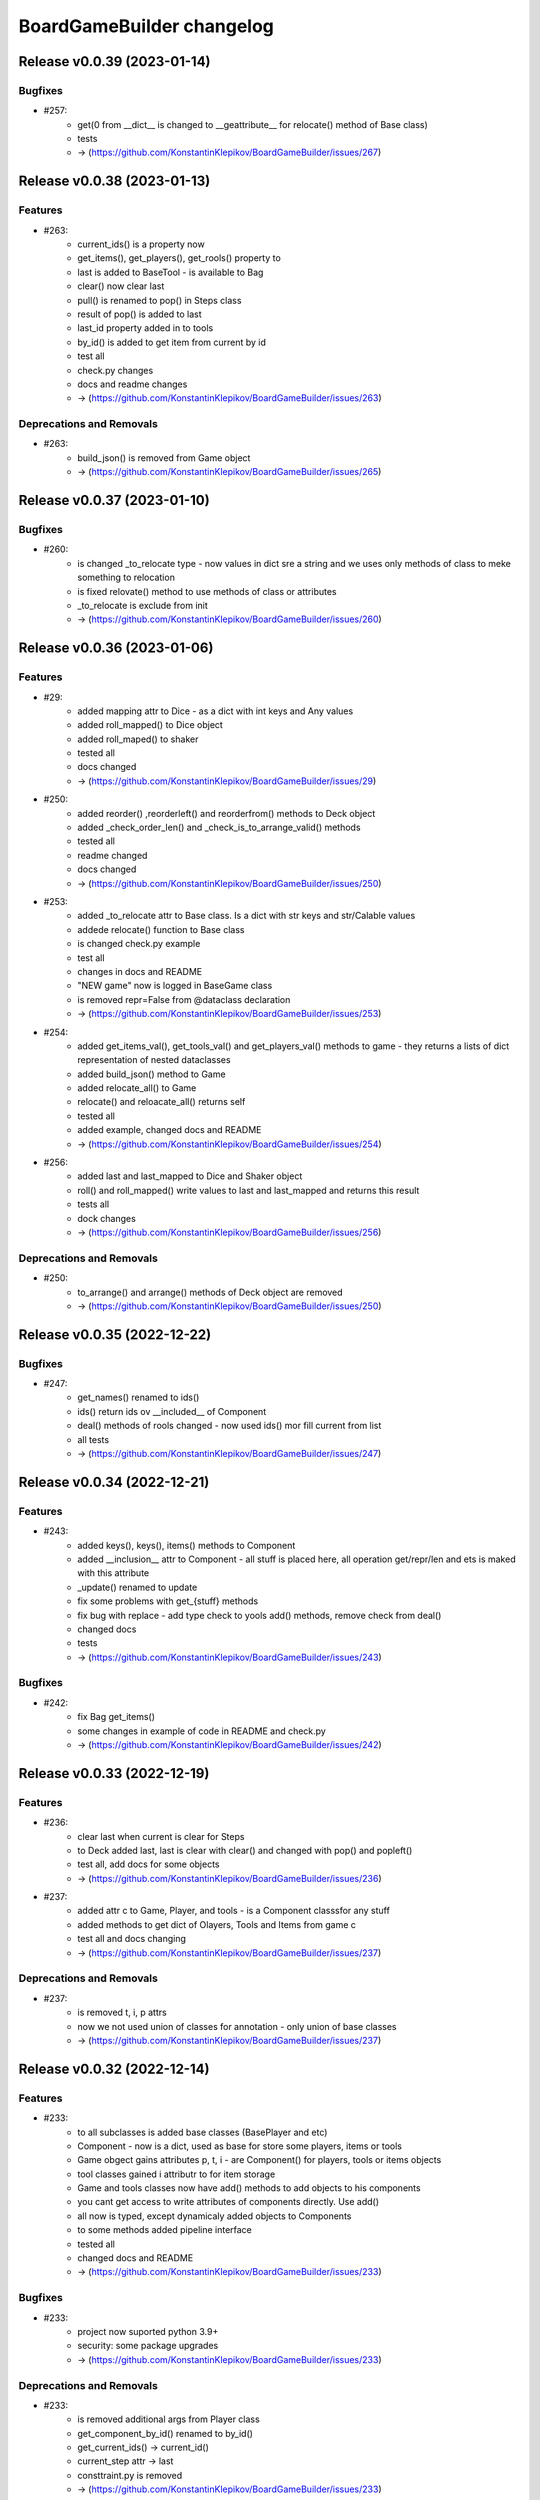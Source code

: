 ==========================
BoardGameBuilder changelog
==========================

.. release notes
Release v0.0.39 (2023-01-14)
============================

Bugfixes
--------

- #257:
      - get(0 from __dict__ is changed to __geattribute__ for relocate() method of Base class)
      - tests
      - -> (https://github.com/KonstantinKlepikov/BoardGameBuilder/issues/267)


Release v0.0.38 (2023-01-13)
============================

Features
--------

- #263:
      - current_ids() is a property now
      - get_items(), get_players(), get_rools() property to
      - last is added to BaseTool - is available to Bag
      - clear() now clear last
      - pull() is renamed to pop() in Steps class
      - result of pop() is added to last
      - last_id property added in to tools
      - by_id() is added to get item from current by id
      - test all
      - check.py changes
      - docs and readme changes
      - -> (https://github.com/KonstantinKlepikov/BoardGameBuilder/issues/263)


Deprecations and Removals
-------------------------

- #263:
      - build_json() is removed from Game object
      - -> (https://github.com/KonstantinKlepikov/BoardGameBuilder/issues/265)


Release v0.0.37 (2023-01-10)
============================

Bugfixes
--------

- #260:
      - is changed _to_relocate type - now values in dict sre a string and we uses only methods of class to meke something to relocation
      - is fixed relovate() method to use methods of class or attributes
      - _to_relocate is exclude from init
      - -> (https://github.com/KonstantinKlepikov/BoardGameBuilder/issues/260)


Release v0.0.36 (2023-01-06)
============================

Features
--------

- #29:
      - added mapping attr to Dice - as a dict with int keys and Any values
      - added roll_mapped() to Dice object
      - added roll_maped() to shaker
      - tested all
      - docs changed
      - -> (https://github.com/KonstantinKlepikov/BoardGameBuilder/issues/29)
- #250:
       - added reorder() ,reorderleft() and reorderfrom() methods to Deck object
       - added _check_order_len() and _check_is_to_arrange_valid() methods
       - tested all
       - readme changed
       - docs changed
       - -> (https://github.com/KonstantinKlepikov/BoardGameBuilder/issues/250)
- #253:
      - added _to_relocate attr to Base class. Is a dict with str keys and str/Calable values
      - addede relocate() function to Base class
      - is changed check.py example
      - test all
      - changes in docs and README
      - "NEW game" now is logged in BaseGame class
      - is removed repr=False from @dataclass declaration
      - -> (https://github.com/KonstantinKlepikov/BoardGameBuilder/issues/253)
- #254:
      - added get_items_val(), get_tools_val() and get_players_val() methods to game - they returns a lists of dict representation of nested dataclasses
      - added build_json() method to Game
      - added relocate_all() to Game
      - relocate() and reloacate_all() returns self
      - tested all
      - added example, changed docs and README
      - -> (https://github.com/KonstantinKlepikov/BoardGameBuilder/issues/254)
- #256:
      - added last and last_mapped to Dice and Shaker object
      - roll() and roll_mapped() write values to last and last_mapped and returns this result
      - tests all
      - dock changes
      - -> (https://github.com/KonstantinKlepikov/BoardGameBuilder/issues/256)


Deprecations and Removals
-------------------------

- #250:
      - to_arrange() and arrange() methods of Deck object are removed
      - -> (https://github.com/KonstantinKlepikov/BoardGameBuilder/issues/250)


Release v0.0.35 (2022-12-22)
============================

Bugfixes
--------

- #247:
      - get_names() renamed to ids()
      - ids() return ids ov __included__ of Component
      - deal() methods of rools changed - now used ids() mor fill current from list
      - all tests
      - -> (https://github.com/KonstantinKlepikov/BoardGameBuilder/issues/247)


Release v0.0.34 (2022-12-21)
============================

Features
--------

- #243:
      - added keys(), keys(), items() methods to Component
      - added __inclusion__ attr to Component - all stuff is placed here, all operation get/repr/len and ets is maked with this attribute
      - _update() renamed to update
      - fix some problems with get_{stuff} methods
      - fix bug with replace - add type check to yools add() methods, remove check from deal()
      - changed docs
      - tests
      - -> (https://github.com/KonstantinKlepikov/BoardGameBuilder/issues/243)


Bugfixes
--------

- #242:
      - fix Bag get_items()
      - some changes in example of code in README and check.py
      - -> (https://github.com/KonstantinKlepikov/BoardGameBuilder/issues/242)


Release v0.0.33 (2022-12-19)
============================

Features
--------

- #236:
      - clear last when current is clear for Steps
      - to Deck added last, last is clear with clear() and changed with pop() and popleft()
      - test all, add docs for some objects
      - -> (https://github.com/KonstantinKlepikov/BoardGameBuilder/issues/236)
- #237:
      - added attr c to Game, Player, and tools - is a Component classsfor any stuff
      - added methods to get dict of Olayers, Tools and Items from game c
      - test all and docs changing
      - -> (https://github.com/KonstantinKlepikov/BoardGameBuilder/issues/237)


Deprecations and Removals
-------------------------

- #237:
      - is removed t, i, p attrs
      - now we not used union of classes for annotation - only union of base classes
      - -> (https://github.com/KonstantinKlepikov/BoardGameBuilder/issues/237)


Release v0.0.32 (2022-12-14)
============================

Features
--------

- #233:
      - to all subclasses is added base classes (BasePlayer and etc)
      - Component - now is a dict, used as base for store some players, items or tools
      - Game obgect gains attributes p, t, i - are Component() for players, tools or items objects
      - tool classes gained i attributr to for item storage
      - Game and tools classes now have add() methods to add objects to his components
      - you cant get access to write attributes of components directly. Use add()
      - all now is typed, except dynamicaly added objects to Components
      - to some methods added pipeline interface
      - tested all
      - changed docs and README
      - -> (https://github.com/KonstantinKlepikov/BoardGameBuilder/issues/233)


Bugfixes
--------

- #233:
      - project now suported python 3.9+
      - security: some package upgrades
      - -> (https://github.com/KonstantinKlepikov/BoardGameBuilder/issues/233)


Deprecations and Removals
-------------------------

- #233:
      - is removed additional args from Player class
      - get_component_by_id() renamed to by_id()
      - get_current_ids() -> current_id()
      - current_step attr -> last
      - consttraint.py is removed
      - -> (https://github.com/KonstantinKlepikov/BoardGameBuilder/issues/233)


Release v0.0.31 (2022-12-09)
============================

Features
--------

- #225:
      - is renamed get_current_names() method to get_current_ids() method
      - implemented get_component_by_id() method in Base class
      - test all
      - docs changes
      - readme changes
      - -> (https://github.com/KonstantinKlepikov/BoardGameBuilder/issues/225)
- #226:
      * attributes for Player are optional
      - added current_step attr to Steps
      - rewrited _card_replace() for Deck
      - to Deck added deque methods: append(), appendleft(), pop(), popleft(), insert(), index(), remove(). reverse(), clear(), count(), extend(), extendleft(), rotate()
      - test all
      - -> (https://github.com/KonstantinKlepikov/BoardGameBuilder/issues/226)
- #227:
      - added Bag class
      - to Deck added list methods: append(), pop(), insert(), index(), remove(). reverse(), clear(), count(), extend()
      - test all
      - -> (https://github.com/KonstantinKlepikov/BoardGameBuilder/issues/227)


Release v0.0.30 (2022-12-01)
============================

Features
--------

- #219:
      * Step now is an item
      * BaseIteme now hasnt count attr - this attribute moved to Card and Dice classes
      * tests all
      * docs changes
      * -> (https://github.com/KonstantinKlepikov/BoardGameBuilder/issues/219)


Bugfixes
--------

- #218:
      * added ``make draft`` to makefile and now with ``make release`` is bulded doc after version bump but before taged and push to github
      * -> (https://github.com/KonstantinKlepikov/BoardGameBuilder/issues/218)


Deprecations and Removals
-------------------------

- #219:
      * markers.py, markers types and test are removed.
      * -> (https://github.com/KonstantinKlepikov/BoardGameBuilder/issues/219)


Release v0.0.29 (2022-12-01)
============================

Features
--------

- #208:
      * added get_current_names to Deck and Steps classes
      * methods put() and get() for Steps renamed to push() and pull() (for compatibility with dict)
      * test all
      * -> (https://github.com/KonstantinKlepikov/BoardGameBuilder/issues/208)
- #209:
      * add Undefined.INCLUDE in Base class. Now all undefined attributes is saved in other attribute
      * test all
      * -> (https://github.com/KonstantinKlepikov/BoardGameBuilder/issues/209)
- #210:
      * added to Deck and Steps deal() method posibility to deal with list of stuff names
      * deal() now are not shuffle deck by defolt
      * test it
      * docs and readme changes
      * -> (https://github.com/KonstantinKlepikov/BoardGameBuilder/issues/210)


Bugfixes
--------

- #206:
      * changed github-release actions - added latest tag and removed autogeneration of changelog
      * -> (https://github.com/KonstantinKlepikov/BoardGameBuilder/issues/206)


Deprecations and Removals
-------------------------

- #208:
      * removed technical attributes of Component from len and get_names methods
      * removed Order class. Now Steps has an heapq interface
      * test all
      * -> (https://github.com/KonstantinKlepikov/BoardGameBuilder/issues/208)


Release v0.0.28 (2022-11-28)
============================

Features
--------

- #9:
      * added github-release workflow that starts after deoloy documentations and create github tagged release
      * changed Makefile - now `make release` makes tagged commit and push to origin
      * -> (https://github.com/KonstantinKlepikov/BoardGameBuilder/issues/9)


Bugfixes
--------

- #200:
      * fix version in docs and links fixes
      * -> (https://github.com/KonstantinKlepikov/BoardGameBuilder/issues/200)
- #178:
      * change version of actions/setup-python to @4 for release.yml
      * -> (https://github.com/KonstantinKlepikov/BoardGameBuilder/issues/178)


Release v0.0.27 (2022-11-20)
============================

Features
--------

- #36:
      * _is_unique() method for Component class
      * _is_valid() method for Component class
      * Components renamed to Component
      * added ComponentIdError
      * name attr of Base class is id now
      * all id is converted to safe before making attributes fir dot interface of Component
      * convertation with snake case
      * test all
      * change docks and readme
      * som fixes for logging
      * -> (https://github.com/KonstantinKlepikov/BoardGameBuilder/issues/36)


Release v0.0.26 (2022-11-17)
============================

Features
--------

- #187:
      * all object inherited from Base gain counter attr that contains Counter() from collections
      * name now isnt in __repr__ and __str__ of dataclasses
      * test all
      * changes in docs
      * -> (https://github.com/KonstantinKlepikov/BoardGameBuilder/issues/187)


Bugfixes
--------

- #186:
      * fix doc deplot workflow
      * -> (https://github.com/KonstantinKlepikov/BoardGameBuilder/issues/186)
- #192:
      * fix readme example
      * -> (https://github.com/KonstantinKlepikov/BoardGameBuilder/issues/192)


Deprecations and Removals
-------------------------

- #187:
      * Counter() dataclass is removed
      * -> (https://github.com/KonstantinKlepikov/BoardGameBuilder/issues/187)


Release v0.0.25 (2022-11-09)
============================

Features
--------

- 180:
      * method add() added to Base class
      * _types_to_add attr and _type for check added components
      * redefined types.py - is removed Literal types and classes collections
      * added game stuff to __init__.py
      * redefine README Example
      * docs fixes
      * test all
      * -> (https://github.com/KonstantinKlepikov/BoardGameBuilder/issues/180)


Deprecations and Removals
-------------------------

- 180:
      * _add_replace() is removed from Componenys
      * _add method is removed from Components
      * new() and copy() methods are removed from Game
      * owner_off attr removed from Players class
      * game_steps attr is removed from Game
      * -> (https://github.com/KonstantinKlepikov/BoardGameBuilder/issues/180)


Release v0.0.24 (2022-11-06)
============================

Features
--------

- #150:
      * added get_random() method for Deck class
      * is tested
      * -> (https://github.com/KonstantinKlepikov/BoardGameBuilder/issues/150)
- #177:
      * deal() now return self.current
      * arrange() now return self.current
      * shuffle() now return self.current
      * Steps.deal() return current Order
      * added logging to get_random()
      * added doc, changing readme
      * test all
      * -> (https://github.com/KonstantinKlepikov/BoardGameBuilder/issues/179)


Bugfixes
--------

- #178:
      * fix docs building
      * -> (https://github.com/KonstantinKlepikov/BoardGameBuilder/issues/178)


Deprecations and Removals
-------------------------

- #150:
      * removed Bag class
      * -> (https://github.com/KonstantinKlepikov/BoardGameBuilder/issues/150)


Release v0.0.23 (2022-11-03)
============================

Features
--------

- #148:
      * Order class is moved to tools.py
      * added markers.py, ite,s.py, Counter and Step classes moved to markers.py
      * Card, Dice moved to items.py
      * redefine deal() methods and test it for tools
      * redefine copy() and new() for game class with hierarchy of stuffs
      * redefine tools - is removed stuff_to_add and stuff attrs
      * is added check of stuff class, that can be added to current attrs
      * for Components class moved creatong instances with kwargs from _add() and _add_replace() to _update()
      * test all
      * added dock
      * -> (https://github.com/KonstantinKlepikov/BoardGameBuilder/issues/148)


Deprecations and Removals
-------------------------

- #148:
      * BaseGame class is removed. Functional now is Game.
      * counter attributes removed from all classes
      * stuff.py is removed
      * type_ are removed from all objacts. Now is an lower() __name__ of class
      * BasePlayer class is removed
      * -> (https://github.com/KonstantinKlepikov/BoardGameBuilder/issues/148)


Release v0.0.22 (2022-10-31)
============================

Features
--------

- #147:
      * tests.yml for grid tests
      * -> (https://github.com/KonstantinKlepikov/BoardGameBuilder/issues/147)
- #167:
      * added mypy check to test.yml workflow
      * -> (https://github.com/KonstantinKlepikov/BoardGameBuilder/issues/167)


Bugfixes
--------

- #166:
      * add ``synchronize`` to pull_request trigger for tests.yml
      * remove start action on push
      * -> (https://github.com/KonstantinKlepikov/BoardGameBuilder/issues/166)
- #168:
      * custom newsfragments are removed
      * -> (https://github.com/KonstantinKlepikov/BoardGameBuilder/issues/168)


Release v0.0.21 (2022-10-28)
============================

Features
--------

- #145:
      * added custom dataclass queue - Order with ordering by priority attr
      * added Steps class to define game order
      * added Step class with priority to define priority of game turns
      * Order is moved to base.py
      * renamed dealt to current. All names of attrs not shown in repr, if starts with _ or current
      * __repr__ now is custom, __str__ is same as __repr__
      * renamed methods of Card object
      * test all
      * -> (https://github.com/KonstantinKlepikov/BoardGameBuilder/issues/145)


Improved Documentation
----------------------

- #148:
      * modified and cleaned project dock
      * -> (https://github.com/KonstantinKlepikov/BoardGameBuilder/issues/148)


Deprecations and Removals
-------------------------

- #145:
      * removed Rule class form stuff.py
      * removed Rules and Turns classes
      * remove attrs game_turn and game_rules from game object
      * all delt attrs removed from dict/jsone output
      * is_active property removed from all objects
      * type_ removed from Game class
      * -> (https://github.com/KonstantinKlepikov/BoardGameBuilder/issues/145)
- #146:
      * is removed used_of attr from player
      * -> (https://github.com/KonstantinKlepikov/BoardGameBuilder/issues/146)


Release v0.0.20 (2022-10-18)
============================

Features
--------

- #139:
      * To Game object added methods new() and copy() for create new components and copy components
      * Added make check to check flake8 and mypy to Makefile
      * add nonstuff types to types.py
      * _increase() method for tool classes is replaces by update() method
      * add type_ for each component/ Types is constructed from classes type_
      * now to tools and players can be added only stuffs
      * test all
      * chenges in README
      * -> (https://github.com/KonstantinKlepikov/BoardGameBuilder/issues/139)


Deprecations and Removals
-------------------------

- #139:
      * Is removed anstracted classes from project
      * add() method is deprecated and removed from Game class
      * add_to() is deprecated and removed from Game class
      * -> (https://github.com/KonstantinKlepikov/BoardGameBuilder/issues/139)


Release v0.0.19 (2022-10-12)
============================

Bugfixes
--------

- #61:
      * added mypy
      * fixed type annotation
      * -> (https://github.com/KonstantinKlepikov/BoardGameBuilder/issues/61)


Release v0.0.18 (2022-10-05)
============================

Features
--------

- #79:
      * logger now is a part of base.py and log_me not a global
      * Added ``make ipython``
      * -> (https://github.com/KonstantinKlepikov/BoardGameBuilder/issues/79)
- #103:
      * Added Stream class
      * turn_order added to Game class - is a Stream object
      * test all
      * -> (https://github.com/KonstantinKlepikov/BoardGameBuilder/issues/103)
- #106:
      * Added CardsBag class - construct for nonqueued deck, like hands, graveyards, exiles and etc
      * -> (https://github.com/KonstantinKlepikov/BoardGameBuilder/issues/106)
- #132:
      * _stufff attr of tolls now is a list (not set) - this grant order
      * Rule is a stuff now and realize Components interface
      * Added types.py with types and objects constants of stuff and tools
      * Added Rules tool and Turn tool for storage rules and turn rules
      * Added Bag type for ordered but not queued lists of cards
      * Roller class now is a Dice
      * Test all
      * -> (https://github.com/KonstantinKlepikov/BoardGameBuilder/issues/132)


Deprecations and Removals
-------------------------

- #128:
      * Removed rules.py. All rules classes are Components now - tools or stuff
      * Remove add_rules() method of Game
      * Removed List[str] rules attributes from all classes
      * Removed clear method for Deck - use deck.dealt.clear() deque method
      * Removed dtata types constrants of each components - now we use constants from types.py
      * Last properti of Shaker is removed
      * -> (https://github.com/KonstantinKlepikov/BoardGameBuilder/issues/132)


Misc
----

- https://github.com/KonstantinKlepikov/BoardGameBuilder/issues/128


Release v0.0.17 (2022-10-01)
============================

Features
--------

- #89:
      * Add Rule class. It is dataclass dict like object
      * Add is_active to all game objects
      * Some tests changes
      * -> (https://github.com/KonstantinKlepikov/BoardGameBuilder/issues/89)
- #123:
      * Remove RollerType and CardType classes
      * Now all logic in Roller and Card classes
      * Added add_to() method to Game class - now we can add stuff to tool from Game() obgect
      * Method add() of tools objects is closed and renamed to update()
      * Added simple check code to game.py -> run by ``python bgameb/game.py``
      * Default count of stuff is 1
      * last attr of Shaker class and dealt attr of Deck class are hidden from repr
      * Test all
      * Example in README changes
      * -> (https://github.com/KonstantinKlepikov/BoardGameBuilder/issues/123)
- #124:
      * Changing add_to() method of Game. Now add_to(to, name, ...)
      * README example changes
      * -> (https://github.com/KonstantinKlepikov/BoardGameBuilder/issues/124)
- #125:
      * Added RulesMixin class
      * Some minore changes in Rules class
      * Game obgect recieve rules attr - is na Component for Rules
      * Game has method add_phase()
      * Added rules attrs to stuff and players classes - is are list of str for save names of rules for this object
      * README changes
      * Test all
      * -> (https://github.com/KonstantinKlepikov/BoardGameBuilder/issues/125)


Deprecations and Removals
-------------------------

- #90:
      * Now is removed CardText class
      * -> (https://github.com/KonstantinKlepikov/BoardGameBuilder/issues/90)


Release v0.0.16 (2022-09-28)
============================

Features
--------

- #104:
      * Add counter attribute to Card, Player and Game classes
      * counter is a collections.Counter
      * -> (https://github.com/KonstantinKlepikov/BoardGameBuilder/issues/104)
- #115:
      * add() method of a Game class now use kwargs to unpack any number of named args.
      * Change example in README
      * -> (https://github.com/KonstantinKlepikov/BoardGameBuilder/issues/115)
- #118
      * removed constructs.py and test_constructs.py
      * added base.py. Move Components, CardTexts, Base to base.py
      * Base now is child of Constructs. Constructs is dataclass with init=False, repr=False
      * Constructs can be accessed by setitems
      * setaatr is removed from Constructs
      * moved BaseGame to game.py
      * remove stuff, tools, players attrs from Game class
      * moved BasePlayer to players.py/ Remove bot class
      * moved base stuffs to stuff.py
      * moved base tools to tools.py
      * remove stuff attr from tools. Now _tools is used for check names of added stuffs
      * dict-like acces to dealt from tool is removed
      * test randomizing arrange and deal() with fixed seed
      * README changing
      * -> (https://github.com/KonstantinKlepikov/BoardGameBuilder/issues/118)
- #119:
      * Is removed random name definition from project
      * -> (https://github.com/KonstantinKlepikov/BoardGameBuilder/issues/119)


Bugfixes
--------

- #104:
      * Remove redundant attribute definition for dataclasses postinit.
      * -> (https://github.com/KonstantinKlepikov/BoardGameBuilder/issues/104)
- #111:
      * Fix recursion problems in to_json() method.
      * Now is changed interface - tools classes needs game object in method add()
      * -> (https://github.com/KonstantinKlepikov/BoardGameBuilder/issues/111)
- #112:
      * Fix arrange dealt Deck fail test.
      * -> (https://github.com/KonstantinKlepikov/BoardGameBuilder/issues/112)


Release v0.0.15 (2022-09-24)
============================

Features
--------

- #41:
      * Add Player class and methods for BasePlayer
      * Add player to add() method of game. Add attr playrs to Game
      * -> (https://github.com/KonstantinKlepikov/BoardGameBuilder/issues/41)


Release v0.0.14 (2022-09-22)
============================

Features
--------

- #77:
      * implement to_arrnaage() and arrange() methods
      * add ArrangeIndexError
      * add key access to self.dealt of Deck
      * -> (https://github.com/KonstantinKlepikov/BoardGameBuilder/issues/77)
- #81:
      * Add and test search() method to deck.
      * -> (https://github.com/KonstantinKlepikov/BoardGameBuilder/issues/81)


Release v0.0.13 (2022-09-21)
============================

Features
--------

- #76:
      * implenemt deal() method and add deal attr to Deck class. When we deal() the cards - the names of all cards in deck multiplied by its copies are random shuffled in to a list, saved in dealt attr
      * -> (https://github.com/KonstantinKlepikov/BoardGameBuilder/issues/76)
- #78:
      * Add shuffle() method of Deck class implenebtation.
      * -> (https://github.com/KonstantinKlepikov/BoardGameBuilder/issues/78)
- #80:
      * create copy of deck stuff cards to use in ``dealt``
      * implement clean method - remove all dealt cards
      * dealt now is deque and it has all methods of python deque
      * -> (https://github.com/KonstantinKlepikov/BoardGameBuilder/issues/80)


Bugfixes
--------

- #71:
      * Changed method _update() of Components class to check - is None name of added component.
      * -> (https://github.com/KonstantinKlepikov/BoardGameBuilder/issues/71)


Improved Documentation
----------------------

- #76:
      * Fix example of usage in readme.
      * -> (https://github.com/KonstantinKlepikov/BoardGameBuilder/issues/76)


Release v0.0.12 (2022-09-19)
============================

Bugfixes
--------

- #91:
      * Remove from sphinx.setup_command import BuildDoc from setup.py
      * Add project variavles to conf.py of docs
      * Add importlib.metadata to import project metadata for docs
      * Change command for build docs in Makefile - now ``make proj-doc``
      * -> (https://github.com/KonstantinKlepikov/BoardGameBuilder/issues/91)


Release v0.0.12 (2022-09-19)
============================

Features
--------

- #73:
      * make log
      * make test
      * remove make deploy
      * -> (https://github.com/KonstantinKlepikov/BoardGameBuilder/issues/73)
- #83:
      * add new structure of modules to project
      * move Component class to constructs.py and add test_constructs.py
      * define more clear inheritance structure of classes
      * add RollerType and Roller classes
      * add CardType and Card classes
      * temporaly move CardText to constructs.py
      * add add() and self.stuff, self.tools to Game class
      * Remove color from shaker, now use color to shaker identification in name - like 'red_shaker' and add different unique dices
      * result of roll() for Roller now is a list of roll, defined by count attr
      * stuff classes get game() object to operate by game components types
      * remove old stuff classes - Card, Dice, Coin. Remove stuff and tools classes from __init__
      * move all similar methods of tools to BaseTool
      * test all
      * -> (https://github.com/KonstantinKlepikov/BoardGameBuilder/issues/83)


Improved Documentation
----------------------

- #73:
      * Add mystparser for .md parsing and include dependencies to sphynx
      * README changes
      * Add setuptools support
      * Add example to readme
      * -> (https://github.com/KonstantinKlepikov/BoardGameBuilder/issues/73)


Release v0.0.11 (2022-09-13)
============================

Features
--------

- #34:
      * Add ABC BaseGameTools class
      * Exclude some data of classes from repr
      * _post_init_ for all classes refactoring
      * sides attr for rollers refactoring
      * Add decks attr to Game class
      * Deck class implementation
      * Add add() deck methods
      * Add remove() deck methods
      * BaseGameTools refactoring -> split to BaseGame and child BaseGameTools. Add abstarct methods add(), remove(), remove_all() for BaseGameTools
      * refactoring of Shaker methods - remove() now is one method for all remove operation
      * tests all
      * -> (https://github.com/KonstantinKlepikov/BoardGameBuilder/issues/34)
- #47:
      * Move logging errors inside StuffDefineError.
      * -> (https://github.com/KonstantinKlepikov/BoardGameBuilder/issues/47)


Release v0.0.10 (2022-09-10)
============================

Features
--------

- #57:
      * Add get_names() method to Components class.
      * -> (https://github.com/KonstantinKlepikov/BoardGameBuilder/issues/57)
- #58:
      * Add random-word package
      * Add function to word generating
      * function can return None object - use recursion
      * Add `slow` marker for pytest
      * Use random names for Game and Shaker
      * Use random name for Dice, Coin Card
      * tests
      * -> (https://github.com/KonstantinKlepikov/BoardGameBuilder/issues/58)
- #59:
      * Add add_replace() method to Components
      * parametrize Components tests
      * -> (https://github.com/KonstantinKlepikov/BoardGameBuilder/issues/59)
- #62:
      * game_cards -> game_cards
      * game_rollers -> game_rollers
      * exclude fields fro json/dict by using `metadata=config(exclude=lambda x:True)`
      * -> (https://github.com/KonstantinKlepikov/BoardGameBuilder/issues/62)
- #64:
      * Hide rollers field for json/dict from shaker instance.
      * -> (https://github.com/KonstantinKlepikov/BoardGameBuilder/issues/64)


Release v0.0.9 (2022-09-09)
===========================

Features
--------

- #51:
      * Add errors.py
      * All custom errors moved to errors.py
      * Add Components class to games.py. Is mapping from collection.abc
      * implenment getitem/getattr, delitem/delattr methods. setitem/setattr raises NotImplementedError
      * Implement len, iter, repr
      * Implement add() method with check id a name of added component in Components.__dict__.keys()
      * BaseStuff, BaseRoller, BaseCard now is ABC
      * Add rollers, cards attr to Game and switch all collections to Components class
      * Refactoring add() method for Game class
      * Add ComponentClassError for case, when given noncomponent class
      * Move Shaker to game.py
      * Add stuff.py and move all stuff components (dices, coins, etc) to stuff.py
      * Remove rollers.py, cards.py. shkers.py
      * namespaces refactoring
      * Tests all changes
      * -> (https://github.com/KonstantinKlepikov/BoardGameBuilder/issues/51)


Bugfixes
--------

- #51:
      * Fixed isinstance check for component classes - now is used issubclas and __mro__
      * -> (https://github.com/KonstantinKlepikov/BoardGameBuilder/issues/51)


Release v0.0.8 (2022-09-07)
===========================

Features
--------

- #30:
      * Parametrize shaker tests with Dice, Coin objects.
      * -> (https://github.com/KonstantinKlepikov/BoardGameBuilder/issues/30)
- #33:
      * Add cards.py
      * Add class Cards
      * Add CardText class
      * Add methods flip(), face_up(), face_down(), tap(), untap()
      * Add CardText dict-like class dot-access
      * -> (https://github.com/KonstantinKlepikov/BoardGameBuilder/issues/33)


Release v0.0.7 (2022-09-06)
===========================

Features
--------

- #15:
      * Add loguru.
      * Add logging to utils.py.
      * Add loggers to Game, Shaker and rollers.
      * Configure log format.
      * Add log_enable() method.
      * -> (https://github.com/KonstantinKlepikov/BoardGameBuilder/issues/15)
- #32:
      * add_component() -> add().
      * _range_roll -> _range.
      * last_roll() -> last()
      * remove name from shakers named tuple
      * -> (https://github.com/KonstantinKlepikov/BoardGameBuilder/issues/32)
- #37:
      * Add flake8 support.
      * -> (https://github.com/KonstantinKlepikov/BoardGameBuilder/issues/37)


Bugfixes
--------

- #40:
      * Fix release run if closed pullrequest without merge.
      * -> (https://github.com/KonstantinKlepikov/BoardGameBuilder/issues/40)


Release v0.0.6 (2022-09-03)
===========================

Features
--------

- #13:
      * Add dataclass_json package.
      * Add name attr. Test name for instance.
      * Minor changes for pytest implementation.
      * -> (https://github.com/KonstantinKlepikov/BoardGameBuilder/issues/13)
- #14:
      * Add BaseRoller class and base attributes.
      * Add Dice class for true dices.
      * Add Coin class.
      * Implement number of sides.
      * Implement range of rolls.
      * Add roll method to rollers.
      * Add error to roll without sizes.
      * Test Dice and Coin.
      * Namespaces refactoring.
      * Remove colors from rolled.
      * Add shakers module for shakers.
      * Add shaker class.
      * Implement add, remove, roll and last for Shaker.
      * Add error for define roller for Shaker.
      * Implement of roll method and last for shaker
      * Add shakers as NamedTuple to Game
      * -> (https://github.com/KonstantinKlepikov/BoardGameBuilder/issues/14)


Improved Documentation
----------------------

- #14:
      * Add documentation for Dice class.
      * Add documentation for Coin class.
      * Add documentation for Shakers.
      * Docs refactoring.
      * -> (https://github.com/KonstantinKlepikov/BoardGameBuilder/issues/14)
- #22:
      * Minor changes wit docs headers.
      * Add usage page.
      * Add sphinx.ext.viewcode.
      * Add documentation links to project setup.
      * -> (https://github.com/KonstantinKlepikov/BoardGameBuilder/issues/22)


Release v0.0.5 (2022-08-30)
===========================

Features
--------

- #12:
      * Add Sphynx docs builder
      * Add custom theme to builder
      * -> (https://github.com/KonstantinKlepikov/BoardGameBuilder/issues/12)
- #19:
      * Add flow to public docs on github pages
      * Change manifest and makefile for xreate release
      * Change readme
      * -> (https://github.com/KonstantinKlepikov/BoardGameBuilder/issues/19)


Release v0.0.4 (2022-08-27)
===========================

Features
--------

- #3:
      * add towncrier to create changelog
      * add incremental to autobump version
      * add pytproject.toml to specify towncrier
      * add release workflow
      * -> (https://github.com/KonstantinKlepikov/BoardGameBuilder/issues/3)
